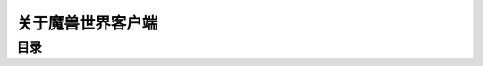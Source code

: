 .. _WOWClient:

关于魔兽世界客户端
==============================================================================


目录
------------------------------------------------------------------------------

.. autotoctree::
    :maxdepth: 1
